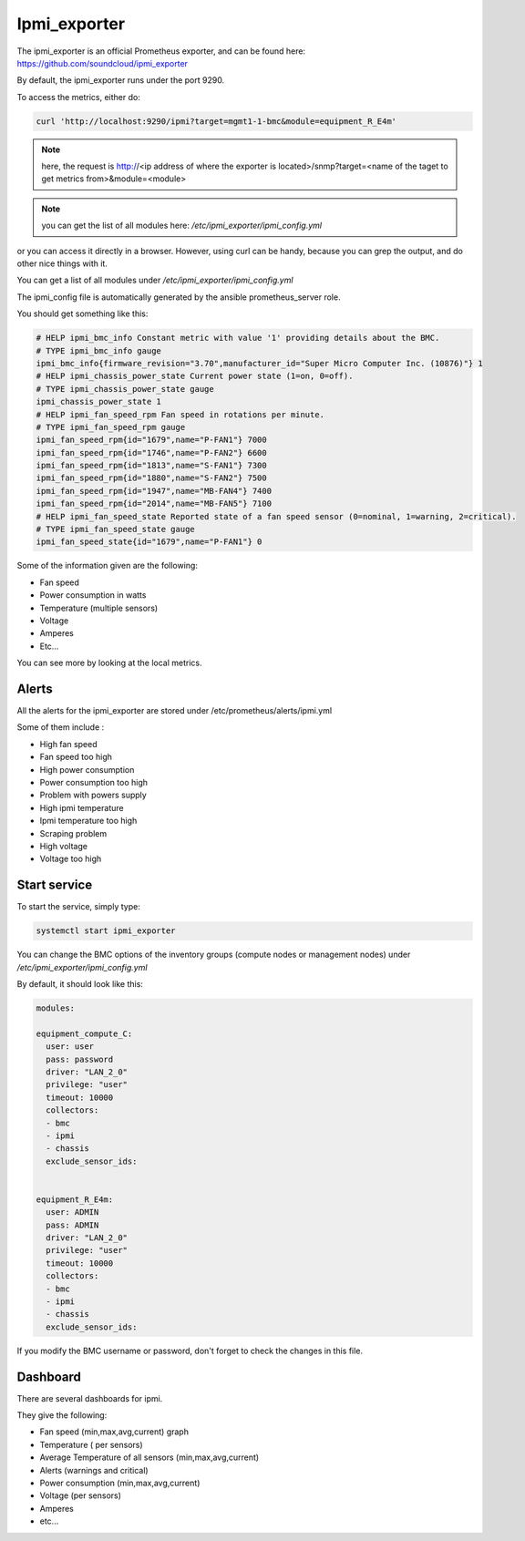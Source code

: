 Ipmi_exporter
=============

The ipmi_exporter is an official Prometheus exporter, and can be found here:
https://github.com/soundcloud/ipmi_exporter

By default, the ipmi_exporter runs under the port 9290.

To access the metrics, either do:

.. code-block:: text

  curl 'http://localhost:9290/ipmi?target=mgmt1-1-bmc&module=equipment_R_E4m'

.. note::

  here, the request is http://<ip address of where the exporter is located>/snmp?target=<name of the taget to get metrics from>&module=<module>

.. note::

  you can get the list of all modules here: */etc/ipmi_exporter/ipmi_config.yml*

or you can access it directly in a browser. However, using curl can be handy,
because you can grep the output, and do other nice things with it.

You can get a list of all modules under */etc/ipmi_exporter/ipmi_config.yml*

The ipmi_config file is automatically generated by the ansible prometheus_server
role.

You should get something like this:

.. code-block:: text

  # HELP ipmi_bmc_info Constant metric with value '1' providing details about the BMC.
  # TYPE ipmi_bmc_info gauge
  ipmi_bmc_info{firmware_revision="3.70",manufacturer_id="Super Micro Computer Inc. (10876)"} 1
  # HELP ipmi_chassis_power_state Current power state (1=on, 0=off).
  # TYPE ipmi_chassis_power_state gauge
  ipmi_chassis_power_state 1
  # HELP ipmi_fan_speed_rpm Fan speed in rotations per minute.
  # TYPE ipmi_fan_speed_rpm gauge
  ipmi_fan_speed_rpm{id="1679",name="P-FAN1"} 7000
  ipmi_fan_speed_rpm{id="1746",name="P-FAN2"} 6600
  ipmi_fan_speed_rpm{id="1813",name="S-FAN1"} 7300
  ipmi_fan_speed_rpm{id="1880",name="S-FAN2"} 7500
  ipmi_fan_speed_rpm{id="1947",name="MB-FAN4"} 7400
  ipmi_fan_speed_rpm{id="2014",name="MB-FAN5"} 7100
  # HELP ipmi_fan_speed_state Reported state of a fan speed sensor (0=nominal, 1=warning, 2=critical).
  # TYPE ipmi_fan_speed_state gauge
  ipmi_fan_speed_state{id="1679",name="P-FAN1"} 0

Some of the information given are the following:

* Fan speed
* Power consumption in watts
* Temperature (multiple sensors)
* Voltage
* Amperes
* Etc…

You can see more by looking at the local metrics.

Alerts
------

All the alerts for the ipmi_exporter are stored under /etc/prometheus/alerts/ipmi.yml

Some of them include :

* High fan speed
* Fan speed too high
* High power consumption
* Power consumption too high
* Problem with powers supply
* High ipmi temperature
* Ipmi temperature too high
* Scraping problem
* High voltage
* Voltage too high

Start service
-------------

To start the service, simply type:

.. code-block:: text

  systemctl start ipmi_exporter

You can change the BMC options of the inventory groups (compute nodes or
management nodes) under */etc/ipmi_exporter/ipmi_config.yml*

By default, it should look like this:

.. code-block:: yaml

  modules:

  equipment_compute_C:
    user: user
    pass: password
    driver: "LAN_2_0"
    privilege: "user"
    timeout: 10000
    collectors:
    - bmc
    - ipmi
    - chassis
    exclude_sensor_ids:


  equipment_R_E4m:
    user: ADMIN
    pass: ADMIN
    driver: "LAN_2_0"
    privilege: "user"
    timeout: 10000
    collectors:
    - bmc
    - ipmi
    - chassis
    exclude_sensor_ids:

If you modify the BMC username or password, don't forget to check the changes
in this file.

Dashboard
---------

There are several dashboards for ipmi.

They give the following:

* Fan speed (min,max,avg,current) graph
* Temperature ( per sensors)
* Average Temperature of all sensors (min,max,avg,current)
* Alerts (warnings and critical)
* Power consumption (min,max,avg,current)
* Voltage (per sensors)
* Amperes
* etc...
